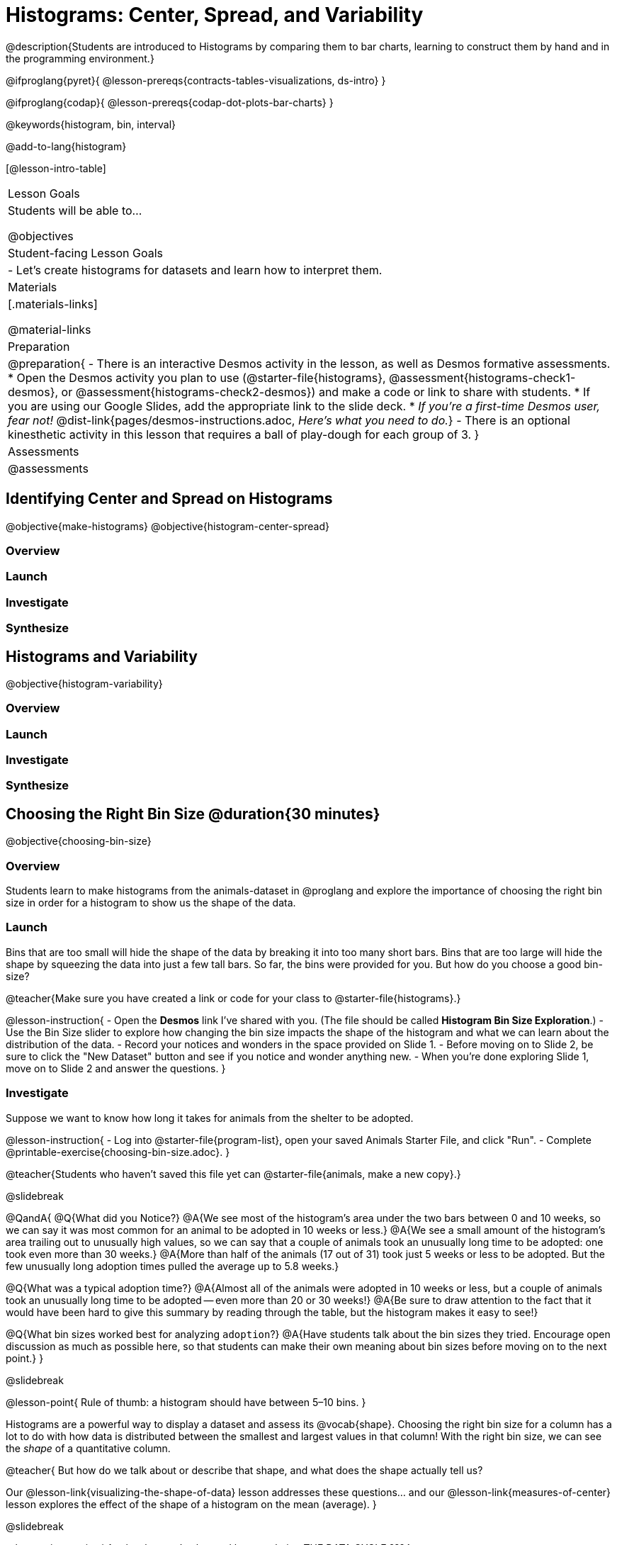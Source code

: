 = Histograms: Center, Spread, and Variability

@description{Students are introduced to Histograms by comparing them to bar charts, learning to construct them by hand and in the programming environment.}

@ifproglang{pyret}{
@lesson-prereqs{contracts-tables-visualizations, ds-intro}
}

@ifproglang{codap}{
@lesson-prereqs{codap-dot-plots-bar-charts}
}

@keywords{histogram, bin, interval}

@add-to-lang{histogram}

[@lesson-intro-table]
|===
| Lesson Goals
| Students will be able to...

@objectives

| Student-facing Lesson Goals
|

- Let's create histograms for datasets and learn how to interpret them.

| Materials
|[.materials-links]

@material-links

| Preparation
|
@preparation{
- There is an interactive Desmos activity in the lesson, as well as Desmos formative assessments.
  * Open the Desmos activity you plan to use (@starter-file{histograms}, @assessment{histograms-check1-desmos}, or @assessment{histograms-check2-desmos}) and make a code or link to share with students.
  * If you are using our Google Slides, add the appropriate link to the slide deck. 
  * _If you're a first-time Desmos user, fear not!_ @dist-link{pages/desmos-instructions.adoc, _Here's what you need to do._}
- There is an optional kinesthetic activity in this lesson that requires a ball of play-dough for each group of 3.
}

| Assessments
| @assessments

|===


== Identifying Center and Spread on Histograms

@objective{make-histograms}
@objective{histogram-center-spread}

=== Overview

=== Launch




=== Investigate

=== Synthesize



== Histograms and Variability

@objective{histogram-variability}

=== Overview

=== Launch


=== Investigate


=== Synthesize


== Choosing the Right Bin Size @duration{30 minutes}

@objective{choosing-bin-size}

=== Overview
Students learn to make histograms from the animals-dataset in @proglang and explore the importance of choosing the right bin size in order for a histogram to show us the shape of the data.

=== Launch
Bins that are too small will hide the shape of the data by breaking it into too many short bars. Bins that are too large will hide the shape by squeezing the data into just a few tall bars. So far, the bins were provided for you. But how do you choose a good bin-size?

@teacher{Make sure you have created a link or code for your class to @starter-file{histograms}.}

@lesson-instruction{
- Open the *Desmos* link I've shared with you. (The file should be called *Histogram Bin Size Exploration*.)
- Use the Bin Size slider to explore how changing the bin size impacts the shape of the histogram and what we can learn about the distribution of the data.
- Record your notices and wonders in the space provided on Slide 1.
- Before moving on to Slide 2, be sure to click the "New Dataset" button and see if you notice and wonder anything new.
- When you're done exploring Slide 1, move on to Slide 2 and answer the questions.
}

=== Investigate
Suppose we want to know how long it takes for animals from the shelter to be adopted.

@lesson-instruction{
- Log into @starter-file{program-list}, open your saved Animals Starter File, and click "Run".
- Complete @printable-exercise{choosing-bin-size.adoc}.
}

@teacher{Students who haven't saved this file yet can @starter-file{animals, make a new copy}.}

@slidebreak

@QandA{
@Q{What did you Notice?}
@A{We see most of the histogram's area under the two bars between 0 and 10 weeks, so we can say it was most common for an animal to be adopted in 10 weeks or less.}
@A{We see a small amount of the histogram's area trailing out to unusually high values, so we can say that a couple of animals took an unusually long time to be adopted: one took even more than 30 weeks.}
@A{More than half of the animals (17 out of 31) took just 5 weeks or less to be adopted. But the few unusually long adoption times pulled the average up to 5.8 weeks.}

@Q{What was a typical adoption time?}
@A{Almost all of the animals were adopted in 10 weeks or less, but a couple of animals took an unusually long time to be adopted -- even more than 20 or 30 weeks!}
@A{Be sure to draw attention to the fact that it would have been hard to give this summary by reading through the table, but the histogram makes it easy to see!}

@Q{What bin sizes worked best for analyzing `adoption`?}
@A{Have students talk about the bin sizes they tried. Encourage open discussion as much as possible here, so that students can make their own meaning about bin sizes before moving on to the next point.}
}

@slidebreak

@lesson-point{
Rule of thumb: a histogram should have between 5–10 bins.
}

Histograms are a powerful way to display a dataset and assess its @vocab{shape}. Choosing the right bin size for a column has a lot to do with how data is distributed between the smallest and largest values in that column! With the right bin size, we can see the _shape_ of a quantitative column.

@teacher{
But how do we talk about or describe that shape, and what does the shape actually tell us?

Our @lesson-link{visualizing-the-shape-of-data} lesson addresses these questions... and our @lesson-link{measures-of-center} lesson explores the effect of the shape of a histogram on the mean (average).
}

@slidebreak

@lesson-instruction{
Apply what you've learned by completing THE DATA CYCLE ???
}

=== Synthesize
- What would the histogram look like if most of the animals took more than 20 weeks to be adopted, but a couple of them were adopted in fewer than 5 weeks?
- What would the histogram look like if every animal was adopted in roughly the same length of time?


@teacher{

Want to check student mastery of the content you've just taught? Administer @assessment{histograms-check2-desmos} to get a snapshot of your students' current level of mastery. Make sure you have created a link or code for your class to the assessment.

Alternatively, we offer a compilation of both Checkpoints in @assessment{histograms-cumulative-desmos}.
}



@pd-slide{
Shape is Critical!

The axes are not labeled intentionally! We want you to get good  at identifying shape without leaning on numbers, because numbers can be very misleading in statistics.

K-12 mathematics doesn't talk about shape enough... and when we do talk about shape, we often give kids the misconception that all datasets should have a normal distribution - a hump in the middle of a bell curve. A robust focus on _shape_ helps address this misconception, while also helping to develop students' visual sense for statistics and distribution.
}
